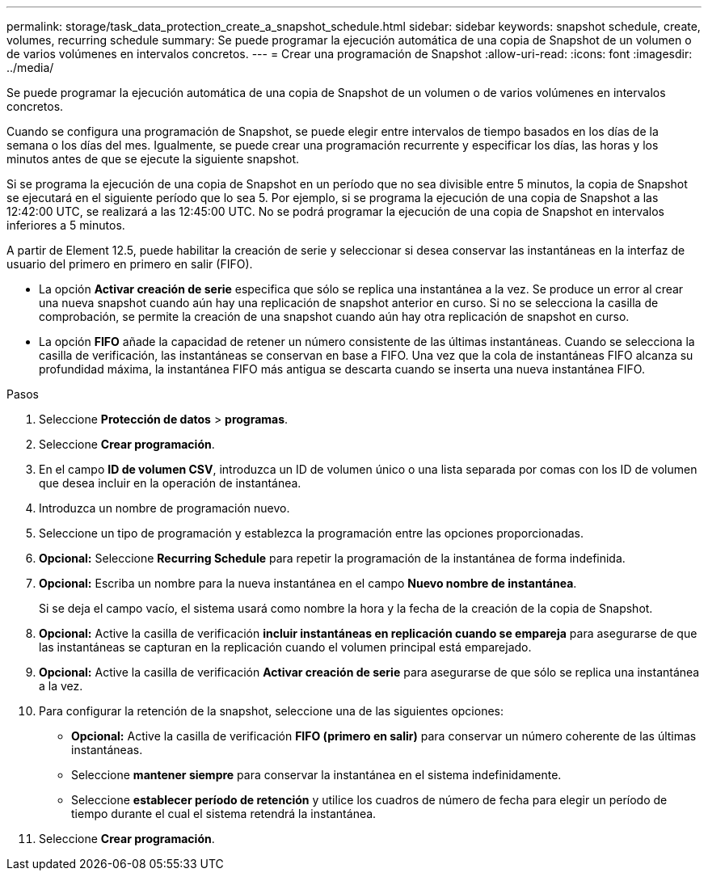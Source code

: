 ---
permalink: storage/task_data_protection_create_a_snapshot_schedule.html 
sidebar: sidebar 
keywords: snapshot schedule, create, volumes, recurring schedule 
summary: Se puede programar la ejecución automática de una copia de Snapshot de un volumen o de varios volúmenes en intervalos concretos. 
---
= Crear una programación de Snapshot
:allow-uri-read: 
:icons: font
:imagesdir: ../media/


[role="lead"]
Se puede programar la ejecución automática de una copia de Snapshot de un volumen o de varios volúmenes en intervalos concretos.

Cuando se configura una programación de Snapshot, se puede elegir entre intervalos de tiempo basados en los días de la semana o los días del mes. Igualmente, se puede crear una programación recurrente y especificar los días, las horas y los minutos antes de que se ejecute la siguiente snapshot.

Si se programa la ejecución de una copia de Snapshot en un período que no sea divisible entre 5 minutos, la copia de Snapshot se ejecutará en el siguiente período que lo sea 5. Por ejemplo, si se programa la ejecución de una copia de Snapshot a las 12:42:00 UTC, se realizará a las 12:45:00 UTC. No se podrá programar la ejecución de una copia de Snapshot en intervalos inferiores a 5 minutos.

A partir de Element 12.5, puede habilitar la creación de serie y seleccionar si desea conservar las instantáneas en la interfaz de usuario del primero en primero en salir (FIFO).

* La opción *Activar creación de serie* especifica que sólo se replica una instantánea a la vez. Se produce un error al crear una nueva snapshot cuando aún hay una replicación de snapshot anterior en curso. Si no se selecciona la casilla de comprobación, se permite la creación de una snapshot cuando aún hay otra replicación de snapshot en curso.
* La opción *FIFO* añade la capacidad de retener un número consistente de las últimas instantáneas. Cuando se selecciona la casilla de verificación, las instantáneas se conservan en base a FIFO. Una vez que la cola de instantáneas FIFO alcanza su profundidad máxima, la instantánea FIFO más antigua se descarta cuando se inserta una nueva instantánea FIFO.


.Pasos
. Seleccione *Protección de datos* > *programas*.
. Seleccione *Crear programación*.
. En el campo *ID de volumen CSV*, introduzca un ID de volumen único o una lista separada por comas con los ID de volumen que desea incluir en la operación de instantánea.
. Introduzca un nombre de programación nuevo.
. Seleccione un tipo de programación y establezca la programación entre las opciones proporcionadas.
. *Opcional:* Seleccione *Recurring Schedule* para repetir la programación de la instantánea de forma indefinida.
. *Opcional:* Escriba un nombre para la nueva instantánea en el campo *Nuevo nombre de instantánea*.
+
Si se deja el campo vacío, el sistema usará como nombre la hora y la fecha de la creación de la copia de Snapshot.

. *Opcional:* Active la casilla de verificación *incluir instantáneas en replicación cuando se empareja* para asegurarse de que las instantáneas se capturan en la replicación cuando el volumen principal está emparejado.
. *Opcional:* Active la casilla de verificación *Activar creación de serie* para asegurarse de que sólo se replica una instantánea a la vez.
. Para configurar la retención de la snapshot, seleccione una de las siguientes opciones:
+
** *Opcional:* Active la casilla de verificación *FIFO (primero en salir)* para conservar un número coherente de las últimas instantáneas.
** Seleccione *mantener siempre* para conservar la instantánea en el sistema indefinidamente.
** Seleccione *establecer período de retención* y utilice los cuadros de número de fecha para elegir un período de tiempo durante el cual el sistema retendrá la instantánea.


. Seleccione *Crear programación*.


